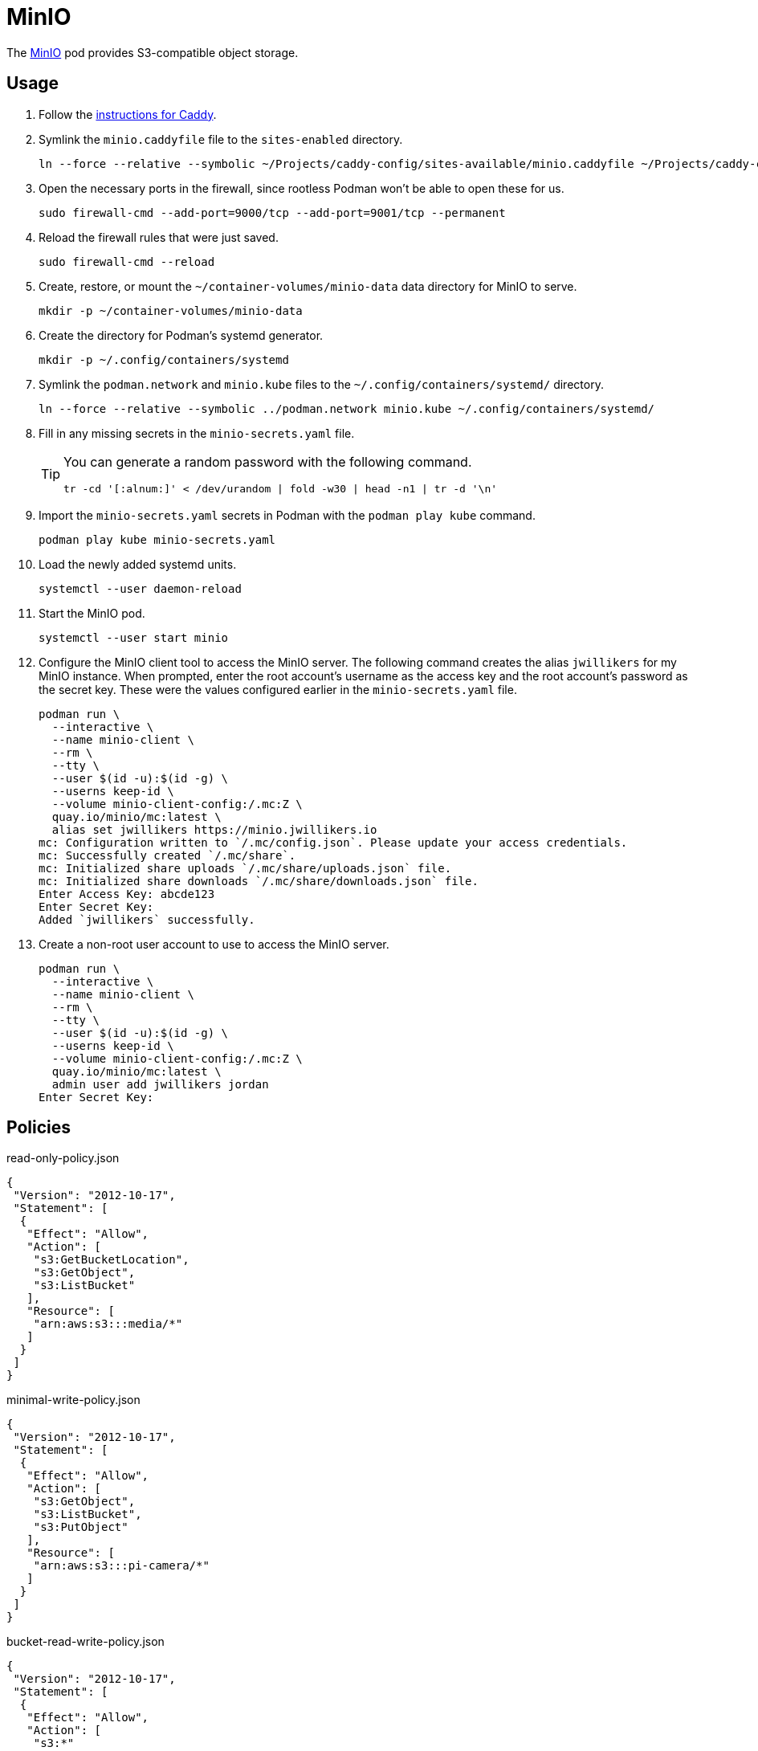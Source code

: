 = MinIO
:experimental:
:icons: font
:keywords: filesystem minio object s3 storage
ifdef::env-github[]
:tip-caption: :bulb:
:note-caption: :information_source:
:important-caption: :heavy_exclamation_mark:
:caution-caption: :fire:
:warning-caption: :warning:
endif::[]
:MinIO: https://min.io/[MinIO]

The {MinIO} pod provides S3-compatible object storage.

== Usage

. Follow the <<../caddy/README.adoc,instructions for Caddy>>.

. Symlink the `minio.caddyfile` file to the `sites-enabled` directory.
+
[,sh]
----
ln --force --relative --symbolic ~/Projects/caddy-config/sites-available/minio.caddyfile ~/Projects/caddy-config/sites-enabled/
----

. Open the necessary ports in the firewall, since rootless Podman won't be able to open these for us.
+
[,sh]
----
sudo firewall-cmd --add-port=9000/tcp --add-port=9001/tcp --permanent
----

. Reload the firewall rules that were just saved.
+
[,sh]
----
sudo firewall-cmd --reload
----

. Create, restore, or mount the `~/container-volumes/minio-data` data directory for MinIO to serve.
+
[,sh]
----
mkdir -p ~/container-volumes/minio-data
----

. Create the directory for Podman's systemd generator.
+
[,sh]
----
mkdir -p ~/.config/containers/systemd
----

. Symlink the `podman.network` and `minio.kube` files to the `~/.config/containers/systemd/` directory.
+
[,sh]
----
ln --force --relative --symbolic ../podman.network minio.kube ~/.config/containers/systemd/
----

. Fill in any missing secrets in the `minio-secrets.yaml` file.
+
[TIP]
====
You can generate a random password with the following command.

[,sh]
----
tr -cd '[:alnum:]' < /dev/urandom | fold -w30 | head -n1 | tr -d '\n'
----
====

. Import the `minio-secrets.yaml` secrets in Podman with the `podman play kube` command.
+
[,sh]
----
podman play kube minio-secrets.yaml
----

. Load the newly added systemd units.
+
[,sh]
----
systemctl --user daemon-reload
----

. Start the MinIO pod.
+
[,sh]
----
systemctl --user start minio
----

. Configure the MinIO client tool to access the MinIO server.
The following command creates the alias `jwillikers` for my MinIO instance.
When prompted, enter the root account's username as the access key and the root account's password as the secret key.
These were the values configured earlier in the `minio-secrets.yaml` file.
+
[,sh]
----
podman run \
  --interactive \
  --name minio-client \
  --rm \
  --tty \
  --user $(id -u):$(id -g) \
  --userns keep-id \
  --volume minio-client-config:/.mc:Z \
  quay.io/minio/mc:latest \
  alias set jwillikers https://minio.jwillikers.io
mc: Configuration written to `/.mc/config.json`. Please update your access credentials.
mc: Successfully created `/.mc/share`.
mc: Initialized share uploads `/.mc/share/uploads.json` file.
mc: Initialized share downloads `/.mc/share/downloads.json` file.
Enter Access Key: abcde123
Enter Secret Key: 
Added `jwillikers` successfully.
----

. Create a non-root user account to use to access the MinIO server.
+
[,sh]
----
podman run \
  --interactive \
  --name minio-client \
  --rm \
  --tty \
  --user $(id -u):$(id -g) \
  --userns keep-id \
  --volume minio-client-config:/.mc:Z \
  quay.io/minio/mc:latest \
  admin user add jwillikers jordan
Enter Secret Key: 
----

== Policies

.read-only-policy.json
[,json]
----
{
 "Version": "2012-10-17",
 "Statement": [
  {
   "Effect": "Allow",
   "Action": [
    "s3:GetBucketLocation",
    "s3:GetObject",
    "s3:ListBucket"
   ],
   "Resource": [
    "arn:aws:s3:::media/*"
   ]
  }
 ]
}
----

.minimal-write-policy.json
[,json]
----
{
 "Version": "2012-10-17",
 "Statement": [
  {
   "Effect": "Allow",
   "Action": [
    "s3:GetObject",
    "s3:ListBucket",
    "s3:PutObject"
   ],
   "Resource": [
    "arn:aws:s3:::pi-camera/*"
   ]
  }
 ]
}
----

.bucket-read-write-policy.json
[,json]
----
{
 "Version": "2012-10-17",
 "Statement": [
  {
   "Effect": "Allow",
   "Action": [
    "s3:*"
   ],
   "Resource": [
    "arn:aws:s3:::nextcloud/*"
   ]
  }
 ]
}
----

== MinIO Client

The MinIO Client image can be used to interact with the MinIO server.
This section describes how to use the MinIO Client container.

Configure the MinIO client to access the MinIO server as `minio`.
This alias will be used by subsequent `mc` commands.
The `Access Key` can be a username and the `Secret Key` can be that user's password.

[,sh]
----
podman run \
  --interactive \
  --name minio-client \
  --rm \
  --tty \
  --user $(id -u):$(id -g) \
  --userns keep-id \
  --volume minio-client-config:/.mc:Z \
  quay.io/minio/mc:latest \
  alias set jwillikers https://minio.jwillikers.io
mc: Configuration written to `/.mc/config.json`. Please update your access credentials.
mc: Successfully created `/.mc/share`.
mc: Initialized share uploads `/.mc/share/uploads.json` file.
mc: Initialized share downloads `/.mc/share/downloads.json` file.
Enter Access Key: abcde123
Enter Secret Key: 
Added `jwillikers` successfully.
----

=== Create a User

[,sh]
----
podman run \
  --interactive \
  --name minio-client \
  --rm \
  --tty \
  --user $(id -u):$(id -g) \
  --userns keep-id \
  --volume minio-client-config:/.mc:Z \
  quay.io/minio/mc:latest \
  admin user add jwillikers core
Enter Secret Key: 
----

=== Create a Group

Create the `core` group and add the `core` user to it.

[,sh]
----
podman run \
  --interactive \
  --name minio-client \
  --rm \
  --tty \
  --user $(id -u):$(id -g) \
  --userns keep-id \
  --volume minio-client-config:/.mc:Z \
  --volume ./nextcloud-policy.json:/:Z \
  quay.io/minio/mc:latest \
  admin group add jwillikers core core
----

// todo Attach the readwrite policy to the core group

=== Create an Access Token

[,sh]
----
podman run \
  --interactive \
  --name minio-client \
  --rm \
  --tty \
  --user $(id -u):$(id -g) \
  --userns keep-id \
  --volume minio-client-config:/.mc:Z \
  --volume ./nextcloud-policy.json:/nextcloud-policy.json:Z \
  quay.io/minio/mc:latest \
  admin user svcacct add --description "Nextcloud server storage backend" --name "Nextcloud" --policy "nextcloud-policy.json" jwillikers core
Access Key: XXXXXXXXXXXXXXXXXXXX
Secret Key: ****************************************
Expiration: no-expiry
----

=== Create a Policy

mc admin policy create jwillikers.io minimal-write minimal-write-policy.json

=== Attach a Policy

mc admin policy attach jwillikers readonly --user core
mc admin policy attach jwillikers readonly --group users

=== Create a Bucket

[,sh]
----
podman run \
  --interactive \
  --name minio-client \
  --rm \
  --tty \
  --user $(id -u):$(id -g) \
  --userns keep-id \
  --volume minio-client-config:/.mc:Z \
  quay.io/minio/mc:latest \
  mb jwillikers/nextcloud
----

=== Download

[,sh]
----
mkdir media
----

[,sh]
----
podman run \
  --interactive \
  --name minio-client \
  --rm \
  --tty \
  --user $(id -u):$(id -g) \
  --userns keep-id \
  --volume minio-client-config:/.mc:Z \
  --volume media:/data:Z \
  quay.io/minio/mc:latest \
  cp --recursive jwillikers.io/media /data/
----

=== Upload

[,sh]
----
podman run \
  --interactive \
  --name minio-client \
  --rm \
  --tty \
  --user $(id -u):$(id -g) \
  --userns keep-id \
  --volume minio-client-config:/.mc:Z \
  --volume media:/data:Z \
  quay.io/minio/mc:latest \
  cp --recursive /data/ jwillikers/media
----

=== List Files

[,sh]
----
podman run \
  --interactive \
  --name minio-client \
  --rm \
  --tty \
  --user $(id -u):$(id -g) \
  --userns keep-id \
  --volume minio-client-config:/.mc:Z \
  quay.io/minio/mc:latest \
  ls jwillikers/media
[2023-11-02 18:47:24 UTC]     0B Books/
[2023-11-02 18:47:24 UTC]     0B Music/
[2023-11-02 18:47:24 UTC]     0B Videos/
----

=== Find Files

=== Disk Usage

=== Delete Files

=== Delete Bucket

=== Undo
